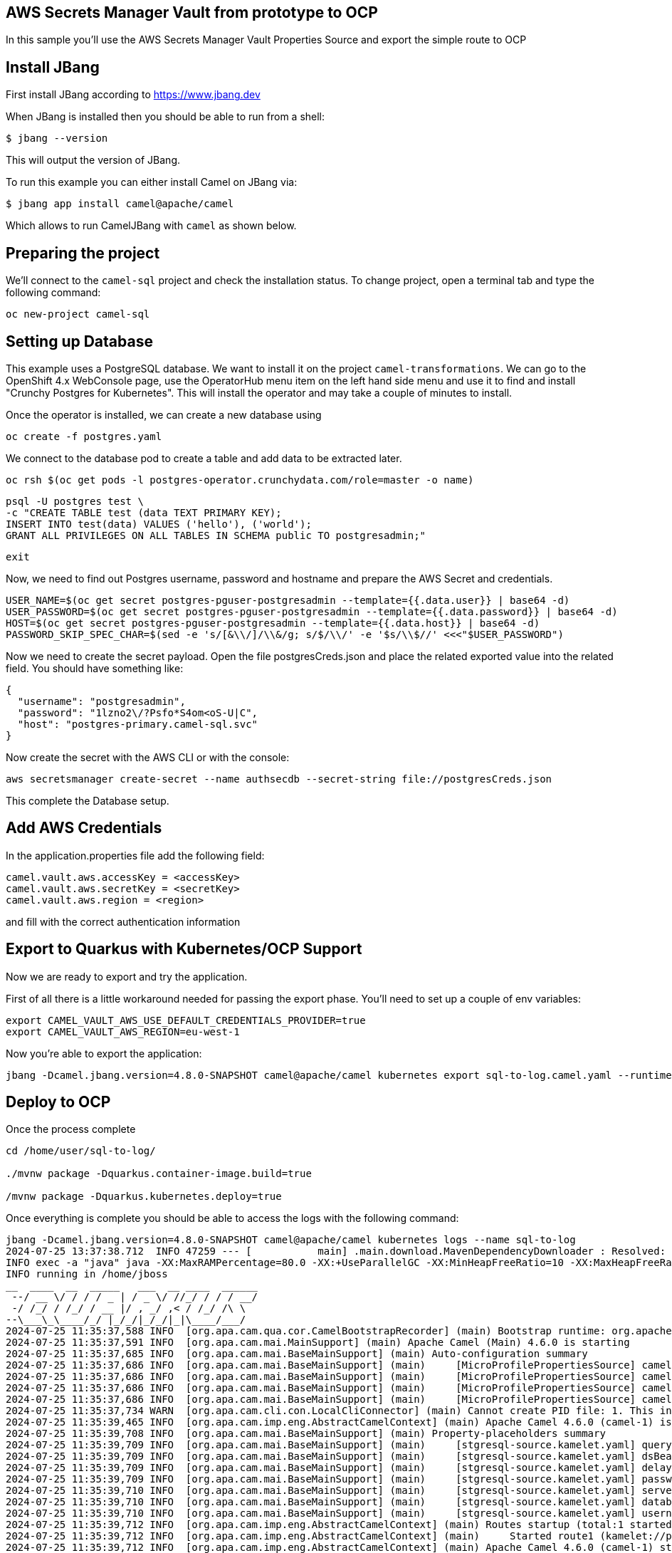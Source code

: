 ## AWS Secrets Manager Vault from prototype to OCP

In this sample you'll use the AWS Secrets Manager Vault Properties Source and export the simple route to OCP

## Install JBang

First install JBang according to https://www.jbang.dev

When JBang is installed then you should be able to run from a shell:

[source,sh]
----
$ jbang --version
----

This will output the version of JBang.

To run this example you can either install Camel on JBang via:

[source,sh]
----
$ jbang app install camel@apache/camel
----

Which allows to run CamelJBang with `camel` as shown below.

## Preparing the project

We'll connect to the `camel-sql` project and check the installation status. To change project, open a terminal tab and type the following command:

```
oc new-project camel-sql
```

## Setting up Database

This example uses a PostgreSQL database. We want to install it on the project `camel-transformations`. We can go to the OpenShift 4.x WebConsole page, use the OperatorHub menu item on the left hand side menu and use it to find and install "Crunchy Postgres for Kubernetes". This will install the operator and may take a couple of minutes to install.

Once the operator is installed, we can create a new database using

```
oc create -f postgres.yaml
```

We connect to the database pod to create a table and add data to be extracted later.

```
oc rsh $(oc get pods -l postgres-operator.crunchydata.com/role=master -o name)
```

```
psql -U postgres test \
-c "CREATE TABLE test (data TEXT PRIMARY KEY);
INSERT INTO test(data) VALUES ('hello'), ('world');
GRANT ALL PRIVILEGES ON ALL TABLES IN SCHEMA public TO postgresadmin;"
```
```
exit
```

Now, we need to find out Postgres username, password and hostname and prepare the AWS Secret and credentials.

```
USER_NAME=$(oc get secret postgres-pguser-postgresadmin --template={{.data.user}} | base64 -d)
USER_PASSWORD=$(oc get secret postgres-pguser-postgresadmin --template={{.data.password}} | base64 -d)
HOST=$(oc get secret postgres-pguser-postgresadmin --template={{.data.host}} | base64 -d)
PASSWORD_SKIP_SPEC_CHAR=$(sed -e 's/[&\\/]/\\&/g; s/$/\\/' -e '$s/\\$//' <<<"$USER_PASSWORD")
```

Now we need to create the secret payload. Open the file postgresCreds.json and place the related exported value into the related field. You should have something like:

```
{
  "username": "postgresadmin",
  "password": "1lzno2\/?Psfo*S4om<oS-U|C",
  "host": "postgres-primary.camel-sql.svc"
}
```

Now create the secret with the AWS CLI or with the console:

```
aws secretsmanager create-secret --name authsecdb --secret-string file://postgresCreds.json
```

This complete the Database setup.

## Add AWS Credentials

In the application.properties file add the following field:

```
camel.vault.aws.accessKey = <accessKey>
camel.vault.aws.secretKey = <secretKey>
camel.vault.aws.region = <region>
```

and fill with the correct authentication information

## Export to Quarkus with Kubernetes/OCP Support

Now we are ready to export and try the application.

First of all there is a little workaround needed for passing the export phase. You'll need to set up a couple of env variables:

```
export CAMEL_VAULT_AWS_USE_DEFAULT_CREDENTIALS_PROVIDER=true
export CAMEL_VAULT_AWS_REGION=eu-west-1
```

Now you're able to export the application:

```
jbang -Dcamel.jbang.version=4.8.0-SNAPSHOT camel@apache/camel kubernetes export sql-to-log.camel.yaml --runtime=quarkus --dir /home/user/sql-to-log/
```

## Deploy to OCP

Once the process complete

```
cd /home/user/sql-to-log/

./mvnw package -Dquarkus.container-image.build=true

/mvnw package -Dquarkus.kubernetes.deploy=true
```

Once everything is complete you should be able to access the logs with the following command:

```
jbang -Dcamel.jbang.version=4.8.0-SNAPSHOT camel@apache/camel kubernetes logs --name sql-to-log
2024-07-25 13:37:38.712  INFO 47259 --- [           main] .main.download.MavenDependencyDownloader : Resolved: org.apache.camel:camel-jbang-plugin-kubernetes:4.8.0-SNAPSHOT (took: 2s273ms)
INFO exec -a "java" java -XX:MaxRAMPercentage=80.0 -XX:+UseParallelGC -XX:MinHeapFreeRatio=10 -XX:MaxHeapFreeRatio=20 -XX:GCTimeRatio=4 -XX:AdaptiveSizePolicyWeight=90 -XX:+ExitOnOutOfMemoryError -Djava.util.logging.manager=org.jboss.logmanager.LogManager -cp "." -jar /home/jboss/quarkus-run.jar 
INFO running in /home/jboss
__  ____  __  _____   ___  __ ____  ______ 
 --/ __ \/ / / / _ | / _ \/ //_/ / / / __/ 
 -/ /_/ / /_/ / __ |/ , _/ ,< / /_/ /\ \   
--\___\_\____/_/ |_/_/|_/_/|_|\____/___/   
2024-07-25 11:35:37,588 INFO  [org.apa.cam.qua.cor.CamelBootstrapRecorder] (main) Bootstrap runtime: org.apache.camel.quarkus.main.CamelMainRuntime
2024-07-25 11:35:37,591 INFO  [org.apa.cam.mai.MainSupport] (main) Apache Camel (Main) 4.6.0 is starting
2024-07-25 11:35:37,685 INFO  [org.apa.cam.mai.BaseMainSupport] (main) Auto-configuration summary
2024-07-25 11:35:37,686 INFO  [org.apa.cam.mai.BaseMainSupport] (main)     [MicroProfilePropertiesSource] camel.main.routesIncludePattern=camel/sql-to-log.camel.yaml
2024-07-25 11:35:37,686 INFO  [org.apa.cam.mai.BaseMainSupport] (main)     [MicroProfilePropertiesSource] camel.vault.aws.region=eu-west-1
2024-07-25 11:35:37,686 INFO  [org.apa.cam.mai.BaseMainSupport] (main)     [MicroProfilePropertiesSource] camel.vault.aws.secretKey=xxxxxx
2024-07-25 11:35:37,686 INFO  [org.apa.cam.mai.BaseMainSupport] (main)     [MicroProfilePropertiesSource] camel.vault.aws.accessKey=xxxxxx
2024-07-25 11:35:37,734 WARN  [org.apa.cam.cli.con.LocalCliConnector] (main) Cannot create PID file: 1. This integration cannot be managed by Camel JBang CLI.
2024-07-25 11:35:39,465 INFO  [org.apa.cam.imp.eng.AbstractCamelContext] (main) Apache Camel 4.6.0 (camel-1) is starting
2024-07-25 11:35:39,708 INFO  [org.apa.cam.mai.BaseMainSupport] (main) Property-placeholders summary
2024-07-25 11:35:39,709 INFO  [org.apa.cam.mai.BaseMainSupport] (main)     [stgresql-source.kamelet.yaml] query=select * from test;
2024-07-25 11:35:39,709 INFO  [org.apa.cam.mai.BaseMainSupport] (main)     [stgresql-source.kamelet.yaml] dsBean=dsBean-1
2024-07-25 11:35:39,709 INFO  [org.apa.cam.mai.BaseMainSupport] (main)     [stgresql-source.kamelet.yaml] delay=5000
2024-07-25 11:35:39,709 INFO  [org.apa.cam.mai.BaseMainSupport] (main)     [stgresql-source.kamelet.yaml] password=xxxxxx
2024-07-25 11:35:39,710 INFO  [org.apa.cam.mai.BaseMainSupport] (main)     [stgresql-source.kamelet.yaml] serverName=postgres-primary.camel-sql.svc
2024-07-25 11:35:39,710 INFO  [org.apa.cam.mai.BaseMainSupport] (main)     [stgresql-source.kamelet.yaml] databaseName=test
2024-07-25 11:35:39,710 INFO  [org.apa.cam.mai.BaseMainSupport] (main)     [stgresql-source.kamelet.yaml] username=xxxxxx
2024-07-25 11:35:39,712 INFO  [org.apa.cam.imp.eng.AbstractCamelContext] (main) Routes startup (total:1 started:1 kamelets:1)
2024-07-25 11:35:39,712 INFO  [org.apa.cam.imp.eng.AbstractCamelContext] (main)     Started route1 (kamelet://postgresql-source)
2024-07-25 11:35:39,712 INFO  [org.apa.cam.imp.eng.AbstractCamelContext] (main) Apache Camel 4.6.0 (camel-1) started in 246ms (build:0ms init:0ms start:246ms)
2024-07-25 11:35:39,821 INFO  [io.quarkus] (main) sql-to-log 1.0-SNAPSHOT on JVM (powered by Quarkus 3.12.2) started in 4.309s. Listening on: http://0.0.0.0:8080
2024-07-25 11:35:39,821 INFO  [io.quarkus] (main) Profile prod activated. 
2024-07-25 11:35:39,821 INFO  [io.quarkus] (main) Installed features: [agroal, camel-attachments, camel-aws-secrets-manager, camel-cli-connector, camel-console, camel-core, camel-jackson, camel-kamelet, camel-management, camel-microprofile-health, camel-platform-http, camel-rest, camel-rest-openapi, camel-sql, camel-xml-io-dsl, camel-xml-jaxb, camel-yaml-dsl, cdi, kubernetes, narayana-jta, smallrye-context-propagation, smallrye-health, vertx]
2024-07-25 11:35:41,003 INFO  [route1] (Camel (camel-1) thread #1 - sql://select%20*%20from%20test;) {"data":"hello"}
2024-07-25 11:35:41,007 INFO  [route1] (Camel (camel-1) thread #1 - sql://select%20*%20from%20test;) {"data":"world"}
2024-07-25 11:35:46,013 INFO  [route1] (Camel (camel-1) thread #1 - sql://select%20*%20from%20test;) {"data":"hello"}
2024-07-25 11:35:46,014 INFO  [route1] (Camel (camel-1) thread #1 - sql://select%20*%20from%20test;) {"data":"world"}
```


